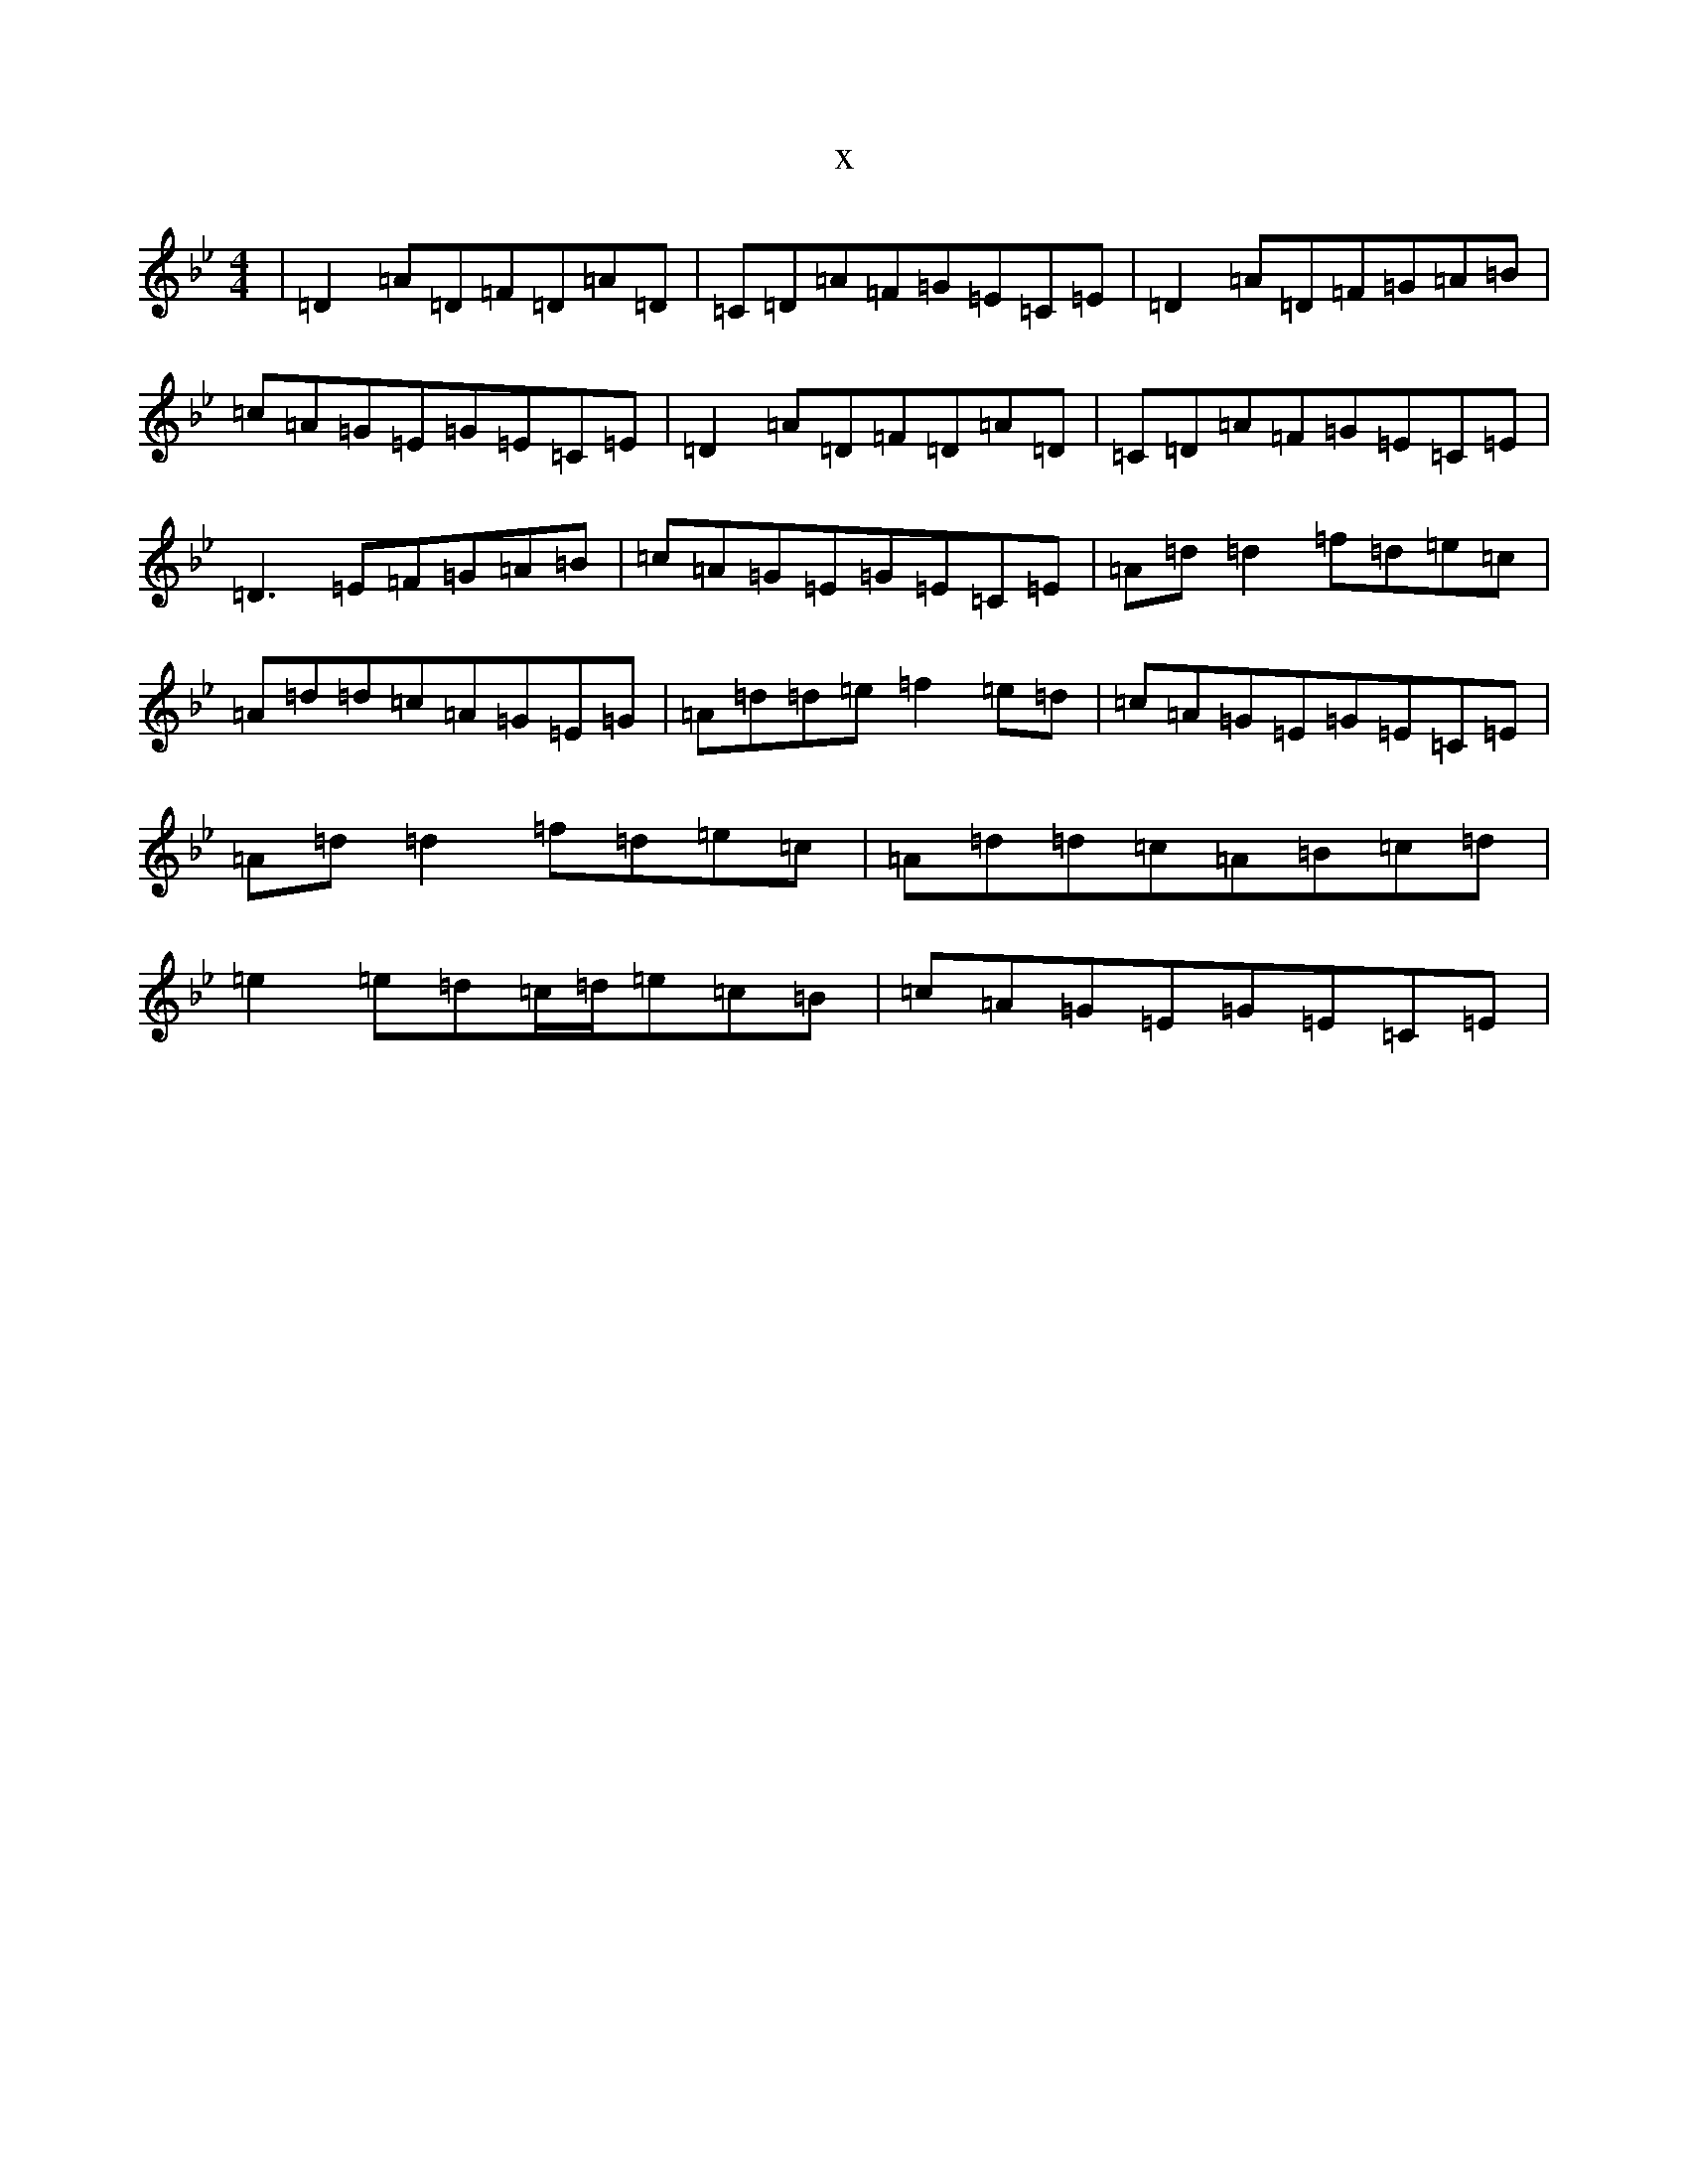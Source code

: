 X:19777
T:x
L:1/8
M:4/4
K: C Dorian
|=D2=A=D=F=D=A=D|=C=D=A=F=G=E=C=E|=D2=A=D=F=G=A=B|=c=A=G=E=G=E=C=E|=D2=A=D=F=D=A=D|=C=D=A=F=G=E=C=E|=D3=E=F=G=A=B|=c=A=G=E=G=E=C=E|=A=d=d2=f=d=e=c|=A=d=d=c=A=G=E=G|=A=d=d=e=f2=e=d|=c=A=G=E=G=E=C=E|=A=d=d2=f=d=e=c|=A=d=d=c=A=B=c=d|=e2=e=d=c/2=d/2=e=c=B|=c=A=G=E=G=E=C=E|